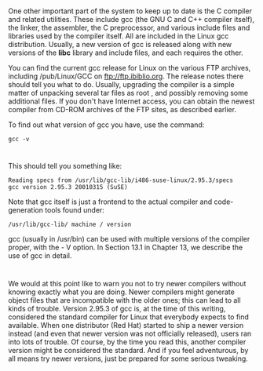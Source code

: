 * 
  One other important part of the system to keep up to date is the C compiler
  and related utilities. These include gcc (the GNU C and C++ compiler itself),
  the linker, the assembler, the C preprocessor, and various include files and
  libraries used by the compiler itself. All are included in the Linux gcc
  distribution. Usually, a new version of gcc is released along with new
  versions of the *libc* library and include files, and each requires the other.

  You can find the current gcc release for Linux on the various FTP archives,
  including /pub/Linux/GCC on ftp://ftp.ibiblio.org. The release notes there
  should tell you what to do. Usually, upgrading the compiler is a simple matter
  of unpacking several tar files as root , and possibly removing some additional
  files. If you don't have Internet access, you can obtain the newest compiler
  from CD-ROM archives of the FTP sites, as described earlier.

  To find out what version of gcc you have, use the command:
  #+begin_src shell
    gcc -v
  #+end_src
* 
  This should tell you something like:
  #+begin_src shell
    Reading specs from /usr/lib/gcc-lib/i486-suse-linux/2.95.3/specs
    gcc version 2.95.3 20010315 (SuSE)
  #+end_src
  Note that gcc itself is just a frontend to the actual compiler and
  code-generation tools found under:
  #+begin_src shell
    /usr/lib/gcc-lib/ machine / version
  #+end_src
  gcc (usually in /usr/bin) can be used with multiple versions of the compiler
  proper, with the - V option. In Section 13.1 in Chapter 13, we describe the
  use of gcc in detail.
* 
  We would at this point like to warn you not to try newer compilers without
  knowing exactly what you are doing. Newer compilers might generate object
  files that are incompatible with the older ones; this can lead to all kinds of
  trouble. Version 2.95.3 of gcc is, at the time of this writing, considered the
  standard compiler for Linux that everybody expects to find available. When one
  distributor (Red Hat) started to ship a newer version instead (and even that
  newer version was not officially released), users ran into lots of trouble. Of
  course, by the time you read this, another compiler version might be
  considered the standard. And if you feel adventurous, by all means try newer
  versions, just be prepared for some serious tweaking.
